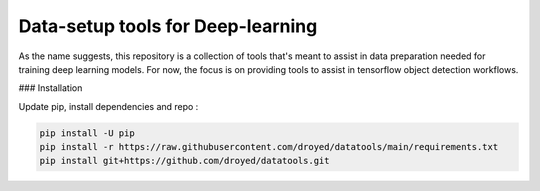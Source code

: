 Data-setup tools for Deep-learning
==================================

|Py-Versions| |OS| |License|


As the name suggests, this repository is a collection of tools that's meant to assist in data preparation needed for training deep learning models. For now, the focus is on providing tools to assist in tensorflow object detection workflows.


### Installation

Update pip, install dependencies and repo :

.. code-block:: console

	pip install -U pip
	pip install -r https://raw.githubusercontent.com/droyed/datatools/main/requirements.txt
	pip install git+https://github.com/droyed/datatools.git


.. |Py-Versions| image:: https://img.shields.io/badge/Python-3.6+-blue
   :target: https://github.com/droyed/mansh

.. |OS| image:: https://img.shields.io/badge/Platform-%E2%98%AFLinux-9cf
   :target: https://github.com/droyed/mansh

.. |License| image:: https://img.shields.io/badge/license-MIT-green
   :target: https://raw.githubusercontent.com/droyed/mansh/master/LICENSE

